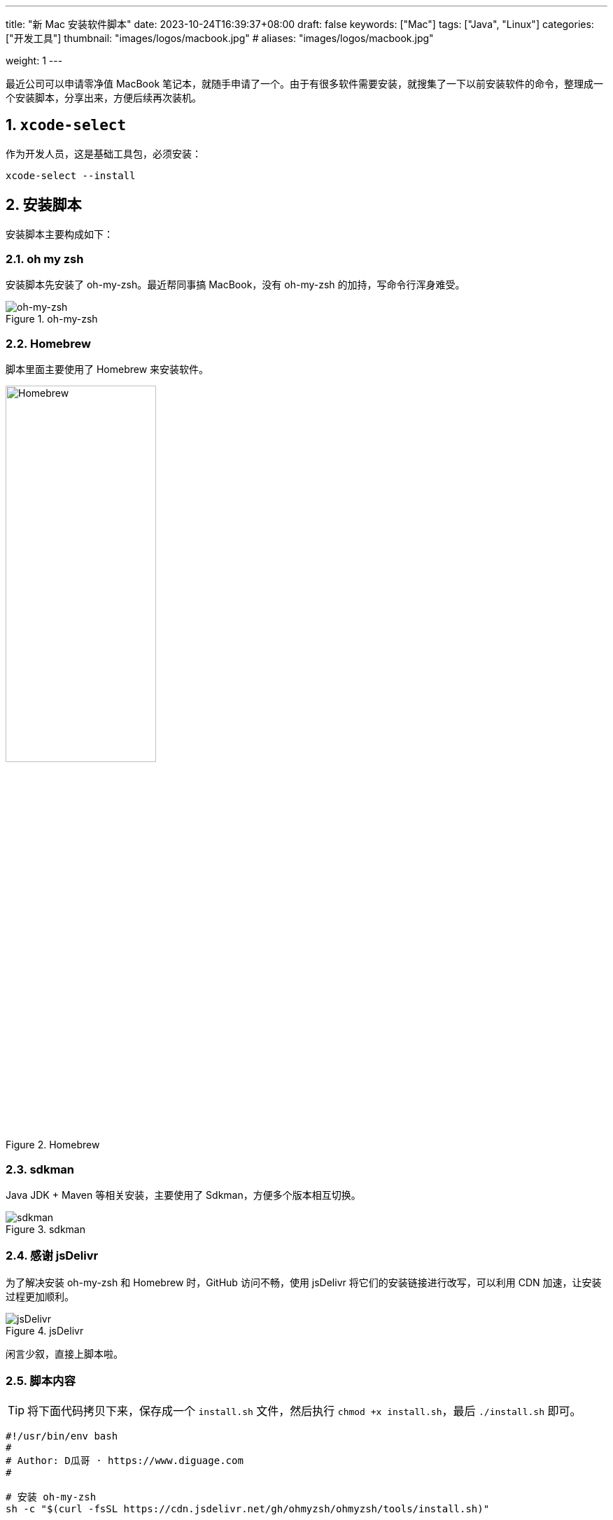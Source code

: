 ---
title: "新 Mac 安装软件脚本"
date: 2023-10-24T16:39:37+08:00
draft: false
keywords: ["Mac"]
tags: ["Java", "Linux"]
categories: ["开发工具"]
thumbnail: "images/logos/macbook.jpg"
# aliases: "images/logos/macbook.jpg"

weight: 1
---

最近公司可以申请零净值 MacBook 笔记本，就随手申请了一个。由于有很多软件需要安装，就搜集了一下以前安装软件的命令，整理成一个安装脚本，分享出来，方便后续再次装机。

:sectnums:

== `xcode-select`

作为开发人员，这是基础工具包，必须安装：

[source%nowrap,bash,{source_attr}]
----
xcode-select --install
----

== 安装脚本

安装脚本主要构成如下：

=== oh my zsh

安装脚本先安装了 oh-my-zsh。最近帮同事搞 MacBook，没有 oh-my-zsh 的加持，写命令行浑身难受。

image::/images/logos/oh-my-zsh.png[title="oh-my-zsh",alt="oh-my-zsh",{image_attr}]

=== Homebrew

脚本里面主要使用了 Homebrew 来安装软件。

image::/images/logos/homebrew.svg[title="Homebrew",alt="Homebrew",{image_attr}, width=50%]

=== sdkman

Java JDK + Maven 等相关安装，主要使用了 Sdkman，方便多个版本相互切换。

image::/images/logos/sdkman.png[title="sdkman",alt="sdkman",{image_attr}]

=== 感谢 jsDelivr

为了解决安装 oh-my-zsh 和 Homebrew 时，GitHub 访问不畅，使用 jsDelivr 将它们的安装链接进行改写，可以利用 CDN 加速，让安装过程更加顺利。


image::/images/logos/jsdelivr.svg[title="jsDelivr",alt="jsDelivr",{image_attr}]

闲言少叙，直接上脚本啦。

=== 脚本内容

TIP: 将下面代码拷贝下来，保存成一个 `install.sh` 文件，然后执行 `chmod +x install.sh`，最后 `./install.sh` 即可。

[source%nowrap,bash,{source_attr}]
----
#!/usr/bin/env bash
#
# Author: D瓜哥 · https://www.diguage.com
#

# 安装 oh-my-zsh
sh -c "$(curl -fsSL https://cdn.jsdelivr.net/gh/ohmyzsh/ohmyzsh/tools/install.sh)"

# 安装 sdkman
curl -s "https://get.sdkman.io" | bash

source ~/.sdkman/bin/sdkman-init.sh

# 安装 Amazon OpenJDK 21
sdk offline disable & sdk install java 21-amzn

# 安装 Amazon OpenJDK 21
sdk offline disable & sdk install java 8.0.392-amzn

# 设置默认 JDK
sdk default java 8.0.392-amzn

# 安装 Maven，尽量和正式环境保持一致
sdk install maven 3.9.5

# 安装 Homebrew
/bin/bash -c "$(curl -fsSL https://cdn.jsdelivr.net/gh/Homebrew/install/install.sh)"

echo 'eval "$(/usr/local/bin/brew shellenv)"' >> ~/.zprofile
source ~/.zprofile

# 安装 curl
until brew install curl
do
  echo "Try again..."
done

# 安装 git
until brew install git
do
  echo "Try again..."
done

# 安装 autojump，谁用谁知道
brew install autojump

# 安装 Caddy，方便随时将本地目录映射为 HTTP 服务器目录
brew install caddy

# 安装 freetype
brew install freetype

# 安装 GNU sed
brew install gnu-sed

# 安装 GNU awk
brew install gawk

# 安装 Hugo，静态网站利器
brew install hugo

# 安装 httpie，HTTP 调试利器
brew install httpie

# 安装 MySQL
brew install mysql

# 安装 pandoc，文档格式转换工具
brew install pandoc

# 安装 unar，解压缩利器
brew install unar

# 安装 tree，查看树形目录结构
brew install tree

# 安装 GraphViz，文字转图片工具
brew install graphviz

# 安装 JetBrains-Toolbox， JetBrains 全家桶用户必备
brew install  --cask jetbrains-toolbox

# 安装 Intellij Idea，如果只需要 Java 开发工具，就使用这个命令。
# 该命令和上述命令二选一即可
# nohup brew install  --cask intellij-idea 1>/dev/null 2>&1 &


#
# Author: D瓜哥 · https://www.diguage.com
#
#
# 特别提醒：后续软件使用后台进程进行安装，同时安装很多软件可能会拖慢系统
#         另外，存在可能安装失败的情况，如没安装成功，请单独执行安装命令
#



# 安装 Alfred，Mac 必备
nohup brew install --cask alfred 1>/dev/null 2>&1 &

# 安装 XMind，思维导图必备
nohup brew install --cask xmind 1>/dev/null 2>&1 &

# 安装 OmniDiskSweeper，磁盘紧张用户必备
nohup brew install --cask omnidisksweeper 1>/dev/null 2>&1 &

# 安装 微信
nohup brew install --cask wechat 1>/dev/null 2>&1 &

# 安装 QQ
nohup brew install --cask qq 1>/dev/null 2>&1 &

# 安装 QQ音乐
nohup brew install --cask qqmusic 1>/dev/null 2>&1 &

# 安装 iTerm，Mac 用户必备
nohup brew install --cask iterm2 1>/dev/null 2>&1 &

# 安装 VS Code，可以说是必备软件
nohup brew install --cask visual-studio-code 1>/dev/null 2>&1 &

# 安装 draw.io，画图利器
nohup brew install --cask drawio 1>/dev/null 2>&1 &

# 安装 SourceTree，开发利器
nohup brew install --cask sourcetree 1>/dev/null 2>&1 &

# 安装 IINA，播放电影利器
nohup brew install --cask iina 1>/dev/null 2>&1 &

# 安装 迅雷
nohup brew install --cask thunder 1>/dev/null 2>&1 &



# 安装 Docker，开发利器
nohup brew install --cask docker 1>/dev/null 2>&1 &

# 安装 Shottr，截图利器
nohup brew install --cask shottr 1>/dev/null 2>&1 &

# 安装 Shiftit，窗口大小控制软件，非常易用
nohup brew install --cask shiftit 1>/dev/null 2>&1 &

# 安装 AppCleaner，删除软件利器，洁癖、强迫症患者的福音
nohup brew install --cask appcleaner 1>/dev/null 2>&1 &



# 安装 GC Viewer
nohup brew install --cask gcviewer 1>/dev/null 2>&1 &

# 安装 JD GUI，Java 反编译利器
nohup brew install --cask jd-gui 1>/dev/null 2>&1 &

# 安装 DevToys，一个开发工具，可以本地格式化
nohup brew install --cask devtoys 1>/dev/null 2>&1 &

# 安装 Hammerspoon，Mac 定制工具，可能大多数人用不上
nohup brew install --cask hammerspoon 1>/dev/null 2>&1 &

# 安装 Karabiner Elements，改键利器，大多数人可能用不到
nohup brew install --cask karabiner-elements 1>/dev/null 2>&1 &

# 安装 ImageOptim，图片压缩利器，大多数人用不上
nohup brew install --cask imageoptim 1>/dev/null 2>&1 &

# 安装 logseq，新型笔记软件，大多数用不上
nohup brew install --cask logseq 1>/dev/null 2>&1 &

# 安装 欧路词典
nohup brew install --cask eudic 1>/dev/null 2>&1 &

# 安装 Hex Fiend，十六进制文件查看利器，大多数人用不上
nohup brew install --cask hex-fiend 1>/dev/null 2>&1 &

# 安装 Zotero，大多数人用不上
nohup brew install --cask zotero 1>/dev/null 2>&1 &

# 安装 wkhtmltopdf，将 html 转化成 PDF 文档，大多数人用不上
nohup brew install --cask wkhtmltopdf 1>/dev/null 2>&1 &

# 安装 Eclipse Memory Analyzer，用时再装也行
# nohup brew install --cask mat 1>/dev/null 2>&1 &

# 安装 腾讯柠檬清理，清理内存等
# nohup brew install --cask tencent-lemon 1>/dev/null 2>&1 &

#
# Author: D瓜哥 · https://www.diguage.com
#
----

== 配置 vim

spf13-vim 是一个非常好的 vim 配置。可以一键配置好 vim 的很多设置。

TIP: 为了解决网络不稳定问题，再次使用 jsDelivr 加速安装脚本的下载。

[source%nowrap,bash,{source_attr}]
----
curl https://cdn.jsdelivr.net/gh/spf13/spf13-vim/bootstrap.sh  -L > spf13-vim.sh && sh spf13-vim.sh
----

== Git 漂亮日志配置

有个技巧可以方便查看 Git 日志的，如下：

[source%nowrap,bash,{source_attr}]
----
# 配置命令
git config --global alias.lg "log --color --graph --pretty=format:'%Cred%h%Creset -%C(yellow)%d%Creset %s %Cgreen(%cr) %C(bold blue)<%an>%Creset' --abbrev-commit --"

# 后续查看日志命令
git lg
----

CAUTION: 向英年早逝的左耳朵耗子致敬！


== 参考资料

. https://coolshell.cn/articles/7755.html[Git显示漂亮日志的小技巧 | 酷 壳 - CoolShell^]
